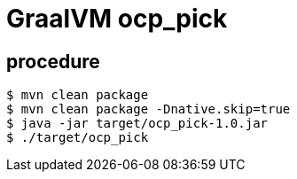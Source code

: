 = GraalVM ocp_pick 

== procedure

-----
$ mvn clean package
$ mvn clean package -Dnative.skip=true
$ java -jar target/ocp_pick-1.0.jar
$ ./target/ocp_pick

-----
